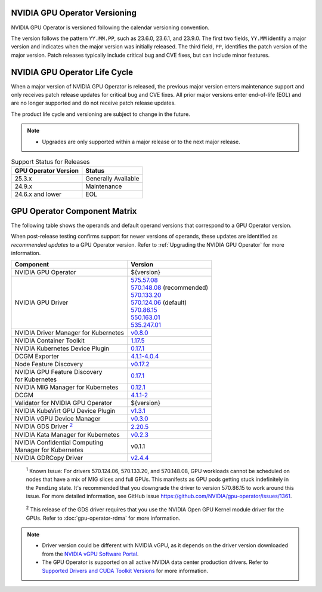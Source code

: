 .. license-header
  SPDX-FileCopyrightText: Copyright (c) 2023 NVIDIA CORPORATION & AFFILIATES. All rights reserved.
  SPDX-License-Identifier: Apache-2.0

  Licensed under the Apache License, Version 2.0 (the "License");
  you may not use this file except in compliance with the License.
  You may obtain a copy of the License at

  http://www.apache.org/licenses/LICENSE-2.0

  Unless required by applicable law or agreed to in writing, software
  distributed under the License is distributed on an "AS IS" BASIS,
  WITHOUT WARRANTIES OR CONDITIONS OF ANY KIND, either express or implied.
  See the License for the specific language governing permissions and
  limitations under the License.

.. headings # #, * *, =, -, ^, "

.. Date: September 25 2022
.. Author: ebohnhorst


.. _operator-versioning:

******************************
NVIDIA GPU Operator Versioning
******************************

NVIDIA GPU Operator is versioned following the calendar versioning convention.

The version follows the pattern ``YY.MM.PP``, such as 23.6.0, 23.6.1, and 23.9.0.
The first two fields, ``YY.MM`` identify a major version and indicates when the major version was initially released.
The third field, ``PP``, identifies the patch version of the major version.
Patch releases typically include critical bug and CVE fixes, but can include minor features.

.. _operator_life_cycle_policy:

******************************
NVIDIA GPU Operator Life Cycle
******************************

When a major version of NVIDIA GPU Operator is released, the previous major version enters maintenance support
and only receives patch release updates for critical bug and CVE fixes.
All prior major versions enter end-of-life (EOL) and are no longer supported and do not receive patch release updates.

The product life cycle and versioning are subject to change in the future.

.. note::

    - Upgrades are only supported within a major release or to the next major release.

.. list-table:: Support Status for Releases
   :header-rows: 1

   * - GPU Operator Version
     - Status

   * - 25.3.x
     - Generally Available

   * - 24.9.x
     - Maintenance

   * - 24.6.x and lower
     - EOL


.. _operator-component-matrix:

*****************************
GPU Operator Component Matrix
*****************************

.. _ki: #known-issue
.. |ki| replace:: :sup:`1`
.. _gds: #gds-open-kernel
.. |gds| replace:: :sup:`2`

The following table shows the operands and default operand versions that correspond to a GPU Operator version.

When post-release testing confirms support for newer versions of operands, these updates are identified as *recommended updates* to a GPU Operator version.
Refer to :ref:`Upgrading the NVIDIA GPU Operator` for more information.

.. list-table::
   :header-rows: 1

   * - Component
     - Version

   * - NVIDIA GPU Operator
     - ${version}

   * - NVIDIA GPU Driver
     - | `575.57.08 <https://docs.nvidia.com/datacenter/tesla/tesla-release-notes-575-57-08/index.html>`_
       | `570.148.08 <https://docs.nvidia.com/datacenter/tesla/tesla-release-notes-570-148-08/index.html>`_ (recommended)
       | `570.133.20 <https://docs.nvidia.com/datacenter/tesla/tesla-release-notes-570-133-20/index.html>`_ 
       | `570.124.06 <https://docs.nvidia.com/datacenter/tesla/tesla-release-notes-570-124-06/index.html>`_ (default)
       | `570.86.15 <https://docs.nvidia.com/datacenter/tesla/tesla-release-notes-570-86-15/index.html>`_ 
       | `550.163.01 <https://docs.nvidia.com/datacenter/tesla/tesla-release-notes-550-163-01/index.html>`_
       | `535.247.01 <https://docs.nvidia.com/datacenter/tesla/tesla-release-notes-535-247-01/index.html>`_

   * - NVIDIA Driver Manager for Kubernetes
     - `v0.8.0 <https://ngc.nvidia.com/catalog/containers/nvidia:cloud-native:k8s-driver-manager>`__

   * - NVIDIA Container Toolkit
     - `1.17.5 <https://github.com/NVIDIA/nvidia-container-toolkit/releases>`__

   * - NVIDIA Kubernetes Device Plugin
     - `0.17.1 <https://github.com/NVIDIA/k8s-device-plugin/releases>`__

   * - DCGM Exporter
     - `4.1.1-4.0.4 <https://github.com/NVIDIA/dcgm-exporter/releases>`__

   * - Node Feature Discovery
     - `v0.17.2 <https://github.com/kubernetes-sigs/node-feature-discovery/releases/>`__

   * - | NVIDIA GPU Feature Discovery
       | for Kubernetes
     - `0.17.1 <https://github.com/NVIDIA/k8s-device-plugin/releases>`__

   * - NVIDIA MIG Manager for Kubernetes
     - `0.12.1 <https://github.com/NVIDIA/mig-parted/tree/main/deployments/gpu-operator>`__

   * - DCGM
     - `4.1.1-2 <https://docs.nvidia.com/datacenter/dcgm/latest/release-notes/changelog.html>`__

   * - Validator for NVIDIA GPU Operator
     - ${version}

   * - NVIDIA KubeVirt GPU Device Plugin
     - `v1.3.1 <https://github.com/NVIDIA/kubevirt-gpu-device-plugin>`__

   * - NVIDIA vGPU Device Manager
     - `v0.3.0 <https://github.com/NVIDIA/vgpu-device-manager>`__

   * - NVIDIA GDS Driver |gds|_
     - `2.20.5 <https://github.com/NVIDIA/gds-nvidia-fs/releases>`__

   * - NVIDIA Kata Manager for Kubernetes
     - `v0.2.3 <https://github.com/NVIDIA/k8s-kata-manager>`__

   * - | NVIDIA Confidential Computing
       | Manager for Kubernetes
     - v0.1.1

   * - NVIDIA GDRCopy Driver
     - `v2.4.4 <https://github.com/NVIDIA/gdrcopy/releases>`__

.. _known-issue:

   :sup:`1`
   Known Issue: For drivers 570.124.06, 570.133.20, and 570.148.08, 
   GPU workloads cannot be scheduled on nodes that have a mix of MIG slices and full GPUs. 
   This manifests as GPU pods getting stuck indefinitely in the ``Pending`` state. 
   It's recommended that you downgrade the driver to version 570.86.15 to work around this issue.
   For more detailed information, see GitHub issue https://github.com/NVIDIA/gpu-operator/issues/1361.

.. _gds-open-kernel:

   :sup:`2`
   This release of the GDS driver requires that you use the NVIDIA Open GPU Kernel module driver for the GPUs.
   Refer to :doc:`gpu-operator-rdma` for more information.

.. note::

   - Driver version could be different with NVIDIA vGPU, as it depends on the driver
     version downloaded from the `NVIDIA vGPU Software Portal  <https://nvid.nvidia.com/dashboard/#/dashboard>`_.
   - The GPU Operator is supported on all active NVIDIA data center production drivers.
     Refer to `Supported Drivers and CUDA Toolkit Versions <https://docs.nvidia.com/datacenter/tesla/drivers/index.html#cuda-drivers>`_
     for more information.